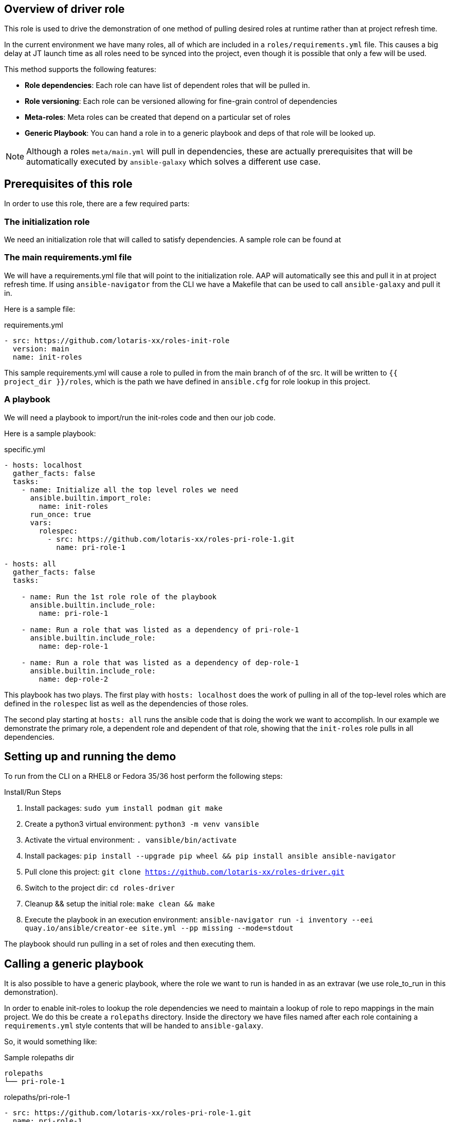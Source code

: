 == Overview of driver role

This role is used to drive the demonstration of one method of pulling desired roles at runtime
rather than at project refresh time.

In the current environment we have many roles, all of which are included in a `roles/requirements.yml` file.
This causes a big delay at JT launch time as all roles need to be synced into the project, even though
it is possible that only a few will be used.

This method supports the following features:

* *Role dependencies*: Each role can have list of dependent roles that will be pulled in.
* *Role versioning*: Each role can be versioned allowing for fine-grain control of dependencies
* *Meta-roles*: Meta roles can be created that depend on a particular set of roles
* *Generic Playbook*: You can hand a role in to a generic playbook and deps of that role will be looked up.

NOTE: Although a roles `meta/main.yml` will pull in dependencies, these are actually prerequisites that
will be automatically executed by `ansible-galaxy` which solves a different use case.

== Prerequisites of this role

In order to use this role, there are a few required parts:

=== The initialization role

We need an initialization role that will called to satisfy dependencies. A sample role can be found at
[https://github.com/lotaris-xx/roles-init-role.git]

=== The main requirements.yml file

We will have a requirements.yml file that will point to the initialization role.
AAP will automatically see this and pull it in at project refresh time.
If using `ansible-navigator` from the CLI we have a Makefile that can be used to call `ansible-galaxy` and pull it in.

Here is a sample file:

.requirements.yml
[source, yaml]
----
- src: https://github.com/lotaris-xx/roles-init-role
  version: main
  name: init-roles
----

This sample requirements.yml will cause a role to pulled in from the main branch of of the src. It will be written to `{{ project_dir }}/roles`,
which is the path we have defined in `ansible.cfg` for role lookup in this project.

=== A playbook
We will need a playbook to import/run the init-roles code and then our job code.

Here is a sample playbook:

.specific.yml
[source, yaml]
----
- hosts: localhost
  gather_facts: false
  tasks:
    - name: Initialize all the top level roles we need
      ansible.builtin.import_role:
        name: init-roles
      run_once: true
      vars:
        rolespec:
          - src: https://github.com/lotaris-xx/roles-pri-role-1.git
            name: pri-role-1

- hosts: all
  gather_facts: false
  tasks:

    - name: Run the 1st role role of the playbook
      ansible.builtin.include_role:
        name: pri-role-1

    - name: Run a role that was listed as a dependency of pri-role-1
      ansible.builtin.include_role:
        name: dep-role-1

    - name: Run a role that was listed as a dependency of dep-role-1
      ansible.builtin.include_role:
        name: dep-role-2
----

This playbook has two plays. The first play with `hosts: localhost` does the work of pulling in all of the top-level roles
which are defined in the `rolespec` list as well as the dependencies of those roles.

The second play starting at `hosts: all` runs the ansible code that is doing the work we want to accomplish. In our example
we demonstrate the primary role, a dependent role and dependent of that role, showing that the `init-roles` role pulls in all dependencies.

== Setting up and running the demo

To run from the CLI on a RHEL8 or Fedora 35/36 host perform the following steps:

.Install/Run Steps
. Install packages: `sudo yum install podman git make`
. Create a python3 virtual environment: `python3 -m venv vansible`
. Activate the virtual environment: `. vansible/bin/activate`
. Install packages: `pip install --upgrade pip wheel && pip install ansible ansible-navigator`
. Pull clone this project: `git clone https://github.com/lotaris-xx/roles-driver.git`
. Switch to the project dir: `cd roles-driver`
. Cleanup && setup the initial role: `make clean && make`
. Execute the playbook in an execution environment: `ansible-navigator run -i inventory --eei quay.io/ansible/creator-ee site.yml --pp missing --mode=stdout`

The playbook should run pulling in a set of roles and then executing them.

== Calling a generic playbook

It is also possible to have a generic playbook, where the role we want to run is handed in as an extravar (we use role_to_run in this demonstration).

In order to enable init-roles to lookup the role dependencies we need to maintain a lookup of role to repo mappings in the main project. We do this be create a
`rolepaths` directory. Inside the directory we have files named after each role containing a `requirements.yml` style contents that will be handed to `ansible-galaxy`.

So, it would something like:

.Sample rolepaths dir
[source, shell]
----
rolepaths
└── pri-role-1
----

.rolepaths/pri-role-1
[source, yaml]
----
- src: https://github.com/lotaris-xx/roles-pri-role-1.git
  name: pri-role-1
  version: main
----

.Generic playbook
[source, yaml]
----
# Pass in the extravar role_to_run with the name of the role
 - hosts: localhost
  gather_facts: false
  tasks:
    - name: Initialize all the top-level roles we need
      ansible.builtin.import_role:
        name: init-roles
      run_once: true

- hosts: all
  gather_facts: false
  tasks:

    - name: Run the 1st role role of the playbook
      ansible.builtin.include_role:
        name: "{{ role_to_run}}"
----

In this way init-roles is always able to get the starting point it needs to grab the primary role and all dependencies.

== Handling SSH keys for git credentials

The AAP 2.x integration with ansible-galaxy automatically handles git repo credentials using a builtin credential type.

Since we are manually calling `ansible-galaxy` we need to manually handle these. SSH keys being the most common auth type.
we will walk through how to make that work.

=== Custom Credential Type

We will need to create a custom credential type and at least one credential based on that type.

The custom credential we are going to use will take an ssh private key as input, write out an ephemeral file and set
a shell environment variable that will point to the location of the private key file. Here is the definition of the
credential type. First the Input Configuration (what the UI is going to ask when you add a cred of this type):

.Input Configuration
[source, yaml]
----
fields:
  - id: sshkey
    type: string
    label: SSH Private Key
    format: ssh_private_key
    secret: true
    multiline: true
----

This says we are only going to have a single value (field) in the credential. It will be a multi-line secret
string that has a special format (ssh_private_key).

NOTE: Special handling is needed as SSH keys must end a `\n` and without special handling that `\n` would be stripped away.

Here is the Injector Configuration (what ansible will do with the credential when it is attached to a JT):

.Injector Configuration
[source, yaml]
----
env:
  GIT_SSH_KEY_FILE: '{{ tower.filename.key_file }}'
file:
  template.key_file: '{{ sshkey }}'
----

What this says is that a file will be created that contains the `sshkey` field from the credential and
a shell var named `GIT_SSH_KEY_FILE` will point at the location of the file.

== Cleaning up the demo

To clean out the roles dir, you can run `make clean`.

